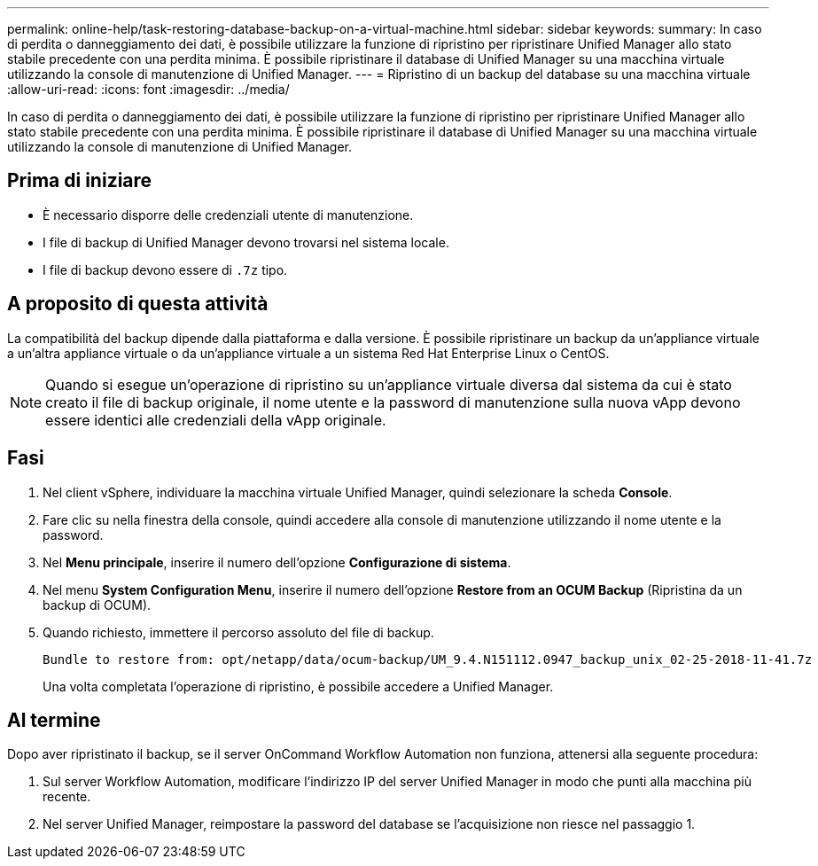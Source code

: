 ---
permalink: online-help/task-restoring-database-backup-on-a-virtual-machine.html 
sidebar: sidebar 
keywords:  
summary: In caso di perdita o danneggiamento dei dati, è possibile utilizzare la funzione di ripristino per ripristinare Unified Manager allo stato stabile precedente con una perdita minima. È possibile ripristinare il database di Unified Manager su una macchina virtuale utilizzando la console di manutenzione di Unified Manager. 
---
= Ripristino di un backup del database su una macchina virtuale
:allow-uri-read: 
:icons: font
:imagesdir: ../media/


[role="lead"]
In caso di perdita o danneggiamento dei dati, è possibile utilizzare la funzione di ripristino per ripristinare Unified Manager allo stato stabile precedente con una perdita minima. È possibile ripristinare il database di Unified Manager su una macchina virtuale utilizzando la console di manutenzione di Unified Manager.



== Prima di iniziare

* È necessario disporre delle credenziali utente di manutenzione.
* I file di backup di Unified Manager devono trovarsi nel sistema locale.
* I file di backup devono essere di `.7z` tipo.




== A proposito di questa attività

La compatibilità del backup dipende dalla piattaforma e dalla versione. È possibile ripristinare un backup da un'appliance virtuale a un'altra appliance virtuale o da un'appliance virtuale a un sistema Red Hat Enterprise Linux o CentOS.

[NOTE]
====
Quando si esegue un'operazione di ripristino su un'appliance virtuale diversa dal sistema da cui è stato creato il file di backup originale, il nome utente e la password di manutenzione sulla nuova vApp devono essere identici alle credenziali della vApp originale.

====


== Fasi

. Nel client vSphere, individuare la macchina virtuale Unified Manager, quindi selezionare la scheda *Console*.
. Fare clic su nella finestra della console, quindi accedere alla console di manutenzione utilizzando il nome utente e la password.
. Nel *Menu principale*, inserire il numero dell'opzione *Configurazione di sistema*.
. Nel menu *System Configuration Menu*, inserire il numero dell'opzione *Restore from an OCUM Backup* (Ripristina da un backup di OCUM).
. Quando richiesto, immettere il percorso assoluto del file di backup.
+
[listing]
----
Bundle to restore from: opt/netapp/data/ocum-backup/UM_9.4.N151112.0947_backup_unix_02-25-2018-11-41.7z
----
+
Una volta completata l'operazione di ripristino, è possibile accedere a Unified Manager.





== Al termine

Dopo aver ripristinato il backup, se il server OnCommand Workflow Automation non funziona, attenersi alla seguente procedura:

. Sul server Workflow Automation, modificare l'indirizzo IP del server Unified Manager in modo che punti alla macchina più recente.
. Nel server Unified Manager, reimpostare la password del database se l'acquisizione non riesce nel passaggio 1.

